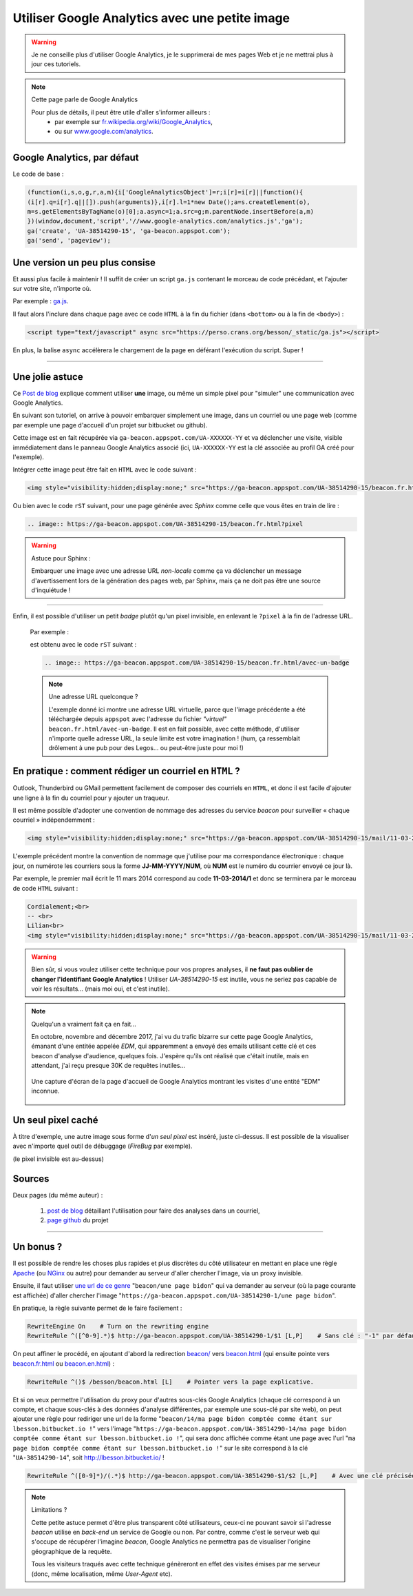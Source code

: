 .. meta::
   :description lang=fr: Google Analytics avec une petite image
   :description lang=en: Google Analytics with a beacon image
   :keywords: Google, Google Analytics, beacon, image, picture, without javascript, Google Analytics without javascript, Google Analytics with a picture, Google Analytics with an image, beacon analytics, beacon Google Analytics, Google Analytics sans javascript, Google Analytics avec une image, Google Analytics avec une photo

#################################################
 Utiliser Google Analytics avec une petite image
#################################################

.. warning:: Je ne conseille plus d'utiliser Google Analytics, je le supprimerai de mes pages Web et je ne mettrai plus à jour ces tutoriels.

.. note:: Cette page parle de Google Analytics

   Pour plus de détails, il peut être utile d'aller s'informer ailleurs :
    * par exemple sur `fr.wikipedia.org/wiki/Google_Analytics <https://fr.wikipedia.org/wiki/Google_Analytics>`_,
    * ou sur `www.google.com/analytics <http://www.google.com/analytics/>`_.


Google Analytics, par défaut
----------------------------
Le code de base :

.. code-block:: javascript

   (function(i,s,o,g,r,a,m){i['GoogleAnalyticsObject']=r;i[r]=i[r]||function(){
   (i[r].q=i[r].q||[]).push(arguments)},i[r].l=1*new Date();a=s.createElement(o),
   m=s.getElementsByTagName(o)[0];a.async=1;a.src=g;m.parentNode.insertBefore(a,m)
   })(window,document,'script','//www.google-analytics.com/analytics.js','ga');
   ga('create', 'UA-38514290-15', 'ga-beacon.appspot.com');
   ga('send', 'pageview');


Une version un peu plus consise
-------------------------------
Et aussi plus facile à maintenir !
Il suffit de créer un script ``ga.js`` contenant le morceau de code précédant,
et l'ajouter sur votre site, n'importe où.

Par exemple : `ga.js <https://perso.crans.org/besson/_static/ga.js>`_.

Il faut alors l'inclure dans chaque page avec ce code ``HTML``
à la fin du fichier (dans ``<bottom>`` ou à la fin de ``<body>``) :

.. code-block:: html

   <script type="text/javascript" async src="https://perso.crans.org/besson/_static/ga.js"></script>


En plus, la balise ``async`` accélèrera le chargement de la page
en déférant l'exécution du script. Super !

------------------------------------------------------------------------------

Une jolie astuce
----------------
Ce `Post de blog`_ explique comment utiliser **une** image,
ou même un simple pixel pour "simuler" une communication avec Google Analytics.

En suivant son tutoriel, on arrive à pouvoir embarquer simplement une image,
dans un courriel ou une page web (comme par exemple une page d'accueil d'un projet
sur bitbucket ou github).

Cette image est en fait récupérée via ``ga-beacon.appspot.com/UA-XXXXXX-YY``
et va déclencher une visite, visible immédiatement dans le panneau Google Analytics associé
(ici, ``UA-XXXXXX-YY`` est la clé associée au profil GA créé pour l'exemple).


Intégrer cette image peut être fait en ``HTML`` avec le code suivant :

.. code-block:: html

   <img style="visibility:hidden;display:none;" src="https://ga-beacon.appspot.com/UA-38514290-15/beacon.fr.html?pixel" />


Ou bien avec le code ``rST`` suivant,
pour une page générée avec *Sphinx* comme celle que vous êtes en train de lire :

.. code-block:: rst

   .. image:: https://ga-beacon.appspot.com/UA-38514290-15/beacon.fr.html?pixel


.. warning:: Astuce pour Sphinx :

   Embarquer une image avec une adresse URL *non-locale* comme ça
   va déclencher un message d'avertissement lors de la génération des pages web,
   par Sphinx, mais ça ne doit pas être une source d'inquiétude !

------------------------------------------------------------------------------

Enfin, il est possible d'utiliser un petit *badge* plutôt qu'un pixel invisible,
en enlevant le ``?pixel`` à la fin de l'adresse URL.

  Par exemple :

  .. image:: https://ga-beacon.appspot.com/UA-38514290-15/beacon.fr.html/avec-un-badge
     :scale: 300%
     :align: center
     :alt: Un petit badge « analytics | GA ».
     :target: https://perso.crans.org/besson/beacon.html


  est obtenu avec le code ``rST`` suivant :

  .. code-block:: rst

     .. image:: https://ga-beacon.appspot.com/UA-38514290-15/beacon.fr.html/avec-un-badge


  .. note:: Une adresse URL quelconque ?

     L'exemple donné ici montre une adresse URL virtuelle, parce que l'image précédente
     a été téléchargée depuis ``appspot`` avec l'adresse du fichier *"virtuel"* ``beacon.fr.html/avec-un-badge``.
     Il est en fait possible, avec cette méthode, d'utiliser n'importe quelle adresse URL,
     la seule limite est votre imagination !
     (hum, ça ressemblait drôlement à une pub pour des Legos… ou peut-être juste pour moi !)


En pratique : comment rédiger un courriel en ``HTML`` ?
-------------------------------------------------------
Outlook, Thunderbird ou GMail permettent facilement de composer
des courriels en ``HTML``, et donc il est facile d'ajouter une ligne à la fin du courriel
pour y ajouter un traqueur.

Il est même possible d'adopter une convention de nommage
des adresses du service *beacon* pour surveiller « chaque courriel » indépendemment :

.. code-block:: html

   <img style="visibility:hidden;display:none;" src="https://ga-beacon.appspot.com/UA-38514290-15/mail/11-03-2014/7?pixel" />


L'exemple précédent montre la convention de nommage que j'utilise pour ma correspondance électronique :
chaque jour, on numérote les courriers sous la forme **JJ-MM-YYYY/NUM**, où **NUM** est le numéro du courrier envoyé ce jour là.

Par exemple, le premier mail écrit le 11 mars 2014 correspond au code **11-03-2014/1**
et donc se terminera par le morceau de code ``HTML`` suivant :

.. code-block:: html

   Cordialement;<br>
   -- <br>
   Lilian<br>
   <img style="visibility:hidden;display:none;" src="https://ga-beacon.appspot.com/UA-38514290-15/mail/11-03-2014/1?pixel" />


.. warning:: Bien sûr, si vous voulez utiliser cette technique pour vos propres analyses, il **ne faut pas oublier de changer l'identifiant Google Analytics** ! Utiliser `UA-38514290-15` est inutile, vous ne seriez pas capable de voir les résultats… (mais moi oui, et c'est inutile).

.. note:: Quelqu'un a vraiment fait ça en fait…

   En octobre, novembre and décembre 2017, j'ai vu du trafic bizarre sur cette page Google Analytics, émanant d'une entitée appelée `EDM`, qui apparemment a envoyé des emails utilisant cette clé et ces beacon d'analyse d'audience, quelques fois.
   J'espère qu'ils ont réalisé que c'était inutile, mais en attendant, j'ai reçu presque 30K de requêtes inutiles…

   .. figure:: _images/stats-google-analytics/weird_visits_on_my_beacon_analytics_id.png
      :width: 100%
      :align: center
      :alt: Une capture d'écran de la page d'accueil de Google Analytics montrant les visites d'une entité "EDM" inconnue
      :target: _images/stats-google-analytics/

      Une capture d'écran de la page d'accueil de Google Analytics montrant les visites d'une entité "EDM" inconnue.


Un seul pixel caché
-------------------
À titre d'exemple, une autre image sous forme d'*un seul pixel* est inséré,
juste ci-dessus. Il est possible de la visualiser avec n'importe quel outil de débuggage (*FireBug* par exemple).

.. image:: https://ga-beacon.appspot.com/UA-38514290-15/beacon.fr.html/une-seule-pixel?pixel

(le pixel invisible est au-dessus)

Sources
-------
Deux pages (du même auteur) :

 #. `post de blog <http://www.sitepoint.com/using-beacon-image-github-website-email-analytics/>`_ détaillant l'utilisation pour faire des analyses dans un courriel,
 #. `page github <https://github.com/igrigorik/ga-beacon>`_ du projet

------------------------------------------------------------------------------

Un bonus ?
----------
Il est possible de rendre les choses plus rapides et plus discrètes du côté utilisateur en mettant en place
une règle `Apache <http://httpd.apache.org/>`_ (ou `NGinx <nginx.org>`_ ou autre) pour demander au serveur d'aller chercher l'image, via un proxy invisible.

Ensuite, il faut utiliser `une url de ce genre <beacon/une%20page%20bidon/hé%20oui%20n'importe%20quoi%20marche/par%20Næreen>`_
"``beacon/une page bidon``" qui va demander au serveur (où la page courante est affichée) d'aller chercher
l'image "``https://ga-beacon.appspot.com/UA-38514290-1/une page bidon``".

En pratique, la règle suivante permet de le faire facilement :

.. code-block:: bash

   RewriteEngine On    # Turn on the rewriting engine
   RewriteRule ^([^0-9].*)$ http://ga-beacon.appspot.com/UA-38514290-1/$1 [L,P]    # Sans clé : "-1" par défaut


On peut affiner le procédé, en ajoutant d'abord la redirection `<beacon/>`_ vers `<beacon.html>`_
(qui ensuite pointe vers `<beacon.fr.html>`_ ou `<beacon.en.html>`_) :

.. code-block:: bash

   RewriteRule ^()$ /besson/beacon.html [L]    # Pointer vers la page explicative.


Et si on veux permettre l'utilisation du proxy pour d'autres sous-clés Google Analytics
(chaque clé correspond à un compte, et chaque sous-clés à des données d'analyse différentes, par exemple une sous-clé par site web),
on peut ajouter une règle pour rediriger une url de la forme "``beacon/14/ma page bidon comptée comme étant sur lbesson.bitbucket.io !``"
vers l'image "``https://ga-beacon.appspot.com/UA-38514290-14/ma page bidon comptée comme étant sur lbesson.bitbucket.io !``",
qui sera donc affichée comme étant une page avec l'url "``ma page bidon comptée comme étant sur lbesson.bitbucket.io !``"
sur le site correspond à la clé "``UA-38514290-14``", soit `<http://lbesson.bitbucket.io/>`_ !

.. code-block:: bash

   RewriteRule ^([0-9]*)/(.*)$ http://ga-beacon.appspot.com/UA-38514290-$1/$2 [L,P]    # Avec une clé précisée


.. note:: Limitations ?

   Cette petite astuce permet d'être plus transparent côté utilisateurs, ceux-ci ne pouvant savoir si l'adresse `beacon` utilise en *back-end* un service de Google ou non.
   Par contre, comme c'est le serveur web qui s'occupe de récupérer l'imagine *beacon*, Google Analytics ne permettra pas de visualiser l'origine géographique de la requête.

   Tous les visiteurs traqués avec cette technique génèreront en effet des visites émises par me serveur (donc, même localisation, même *User-Agent* etc).


.. (c) Lilian Besson, 2011-2021, https://bitbucket.org/lbesson/web-sphinx/
